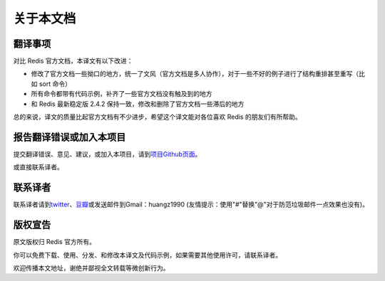 .. _readme:

关于本文档
***********

翻译事项 
=========

对比 Redis 官方文档，本译文有以下改进：

- 修改了官方文档一些拗口的地方，统一了文风（官方文档是多人协作），对于一些不好的例子进行了结构重排甚至重写（比如 sort 命令）
- 所有命令都带有代码示例，补齐了一些官方文档没有触及到的地方
- 和 Redis 最新稳定版 2.4.2 保持一致，修改和删除了官方文档一些滞后的地方

总的来说，译文的质量比起官方文档有不少进步，希望这个译文能对各位喜欢 Redis 的朋友们有所帮助。

报告翻译错误或加入本项目
========================

提交翻译错误、意见、建议，或加入本项目，请到\ `项目Github页面 <https://github.com/huangz1990/redis>`_\ 。

或直接联系译者。

联系译者
========

联系译者请到\ `twitter <http://twitter.com/#!/huangz1990>`_\ 、\ `豆瓣 <http://www.douban.com/people/i_m_huangz/>`_\ 或发送邮件到Gmail：huangz1990 (友情提示：使用"#"替换"@"对于防范垃圾邮件一点效果也没有)。

版权宣告
=========

原文版权归 Redis 官方所有。

你可以免费下载、使用、分发、和修改本译文及代码示例，如果需要其他使用许可，请联系译者。

欢迎传播本文地址，谢绝并鄙视全文转载等微创新行为。
